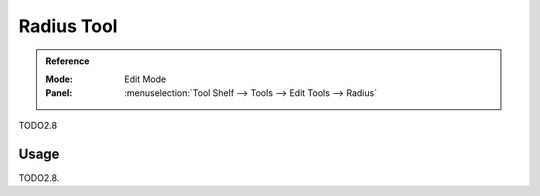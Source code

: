 .. _tool-grease-pencil-edit-radius:

***********
Radius Tool
***********

.. admonition:: Reference
   :class: refbox

   :Mode:      Edit Mode
   :Panel:     :menuselection:`Tool Shelf --> Tools --> Edit Tools --> Radius`

TODO2.8


Usage
=====

TODO2.8.
